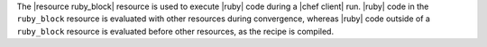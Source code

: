 .. The contents of this file are included in multiple topics.
.. This file should not be changed in a way that hinders its ability to appear in multiple documentation sets.

The |resource ruby_block| resource is used to execute |ruby| code during a |chef client| run. |ruby| code in the ``ruby_block`` resource is evaluated with other resources during convergence, whereas |ruby| code outside of a ``ruby_block`` resource is evaluated before other resources, as the recipe is compiled.

